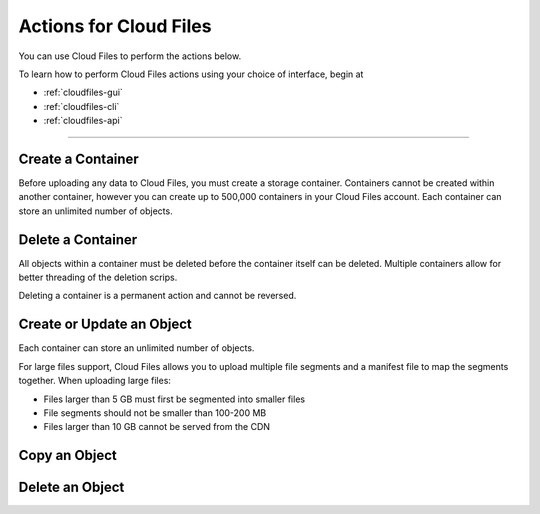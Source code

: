 .. _cloud-files-product-actions:

~~~~~~~~~~~~~~~~~~~~~~~
Actions for Cloud Files
~~~~~~~~~~~~~~~~~~~~~~~
You can use Cloud Files to perform the actions below.

To learn how to perform Cloud Files actions using your choice of
interface, begin at

* :ref:`cloudfiles-gui`
* :ref:`cloudfiles-cli`
* :ref:`cloudfiles-api`

----

Create a Container
''''''''''''''''''
Before uploading any data to Cloud Files, you must create a storage
container. Containers cannot be created within another container, however
you can create up to 500,000 containers in your Cloud Files
account. Each container can store an unlimited number of objects.

Delete a Container
''''''''''''''''''
All objects within a container must be deleted before the container
itself can be deleted. Multiple containers allow for better
threading of the deletion scrips.

Deleting a container is a permanent action and cannot be reversed.

Create or Update an Object
''''''''''''''''''''''''''
Each container can store an unlimited number of objects.

For large files support, Cloud Files allows you to upload multiple file
segments and a manifest file to map the segments together. When
uploading large files:

* Files larger than 5 GB must first be segmented into smaller files
* File segments should not be smaller than 100-200 MB
* Files larger than 10 GB cannot be served from the CDN

Copy an Object
''''''''''''''

Delete an Object
''''''''''''''''
